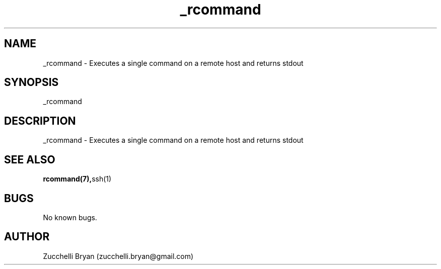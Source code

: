 .\" Manpage for _rcommand.
.\" Contact bryan.zucchellik@gmail.com to correct errors or typos.
.TH _rcommand 7 "06 Feb 2020" "ZaemonSH Universal" "universal ZaemonSH customization"
.SH NAME
_rcommand \- Executes a single command on a remote host and returns stdout
.SH SYNOPSIS
_rcommand
.SH DESCRIPTION
_rcommand \- Executes a single command on a remote host and returns stdout
.SH SEE ALSO
.BR rcommand(7), ssh(1)
.SH BUGS
No known bugs.
.SH AUTHOR
Zucchelli Bryan (zucchelli.bryan@gmail.com)
